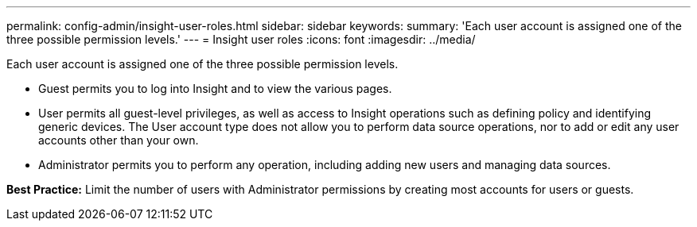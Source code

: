---
permalink: config-admin/insight-user-roles.html
sidebar: sidebar
keywords: 
summary: 'Each user account is assigned one of the three possible permission levels.'
---
= Insight user roles
:icons: font
:imagesdir: ../media/

[.lead]
Each user account is assigned one of the three possible permission levels.

* Guest permits you to log into Insight and to view the various pages. 
* User permits all guest-level privileges, as well as access to Insight operations such as defining policy and identifying generic devices. The User account type does not allow you to perform data source operations, nor to add or edit any user accounts other than your own.
* Administrator permits you to perform any operation, including adding new users and managing data sources.

*Best Practice:* Limit the number of users with Administrator permissions by creating most accounts for users or guests.
